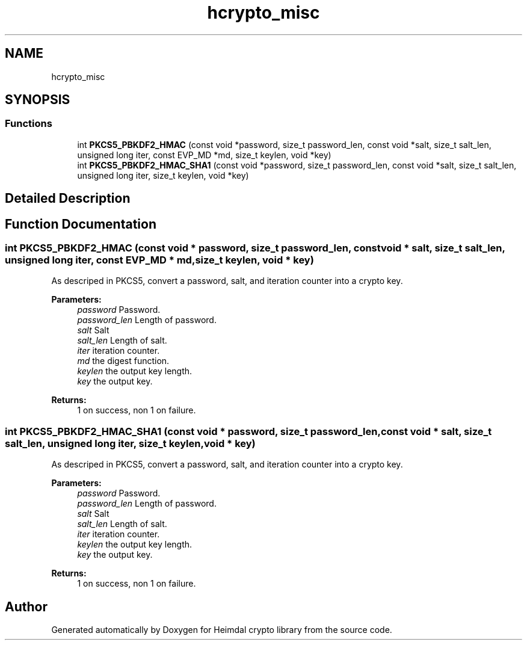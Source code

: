 .\"	$NetBSD: hcrypto_misc.3,v 1.1.1.1 2019/12/15 22:45:38 christos Exp $
.\"
.TH "hcrypto_misc" 3 "Fri Jun 7 2019" "Version 7.7.0" "Heimdal crypto library" \" -*- nroff -*-
.ad l
.nh
.SH NAME
hcrypto_misc
.SH SYNOPSIS
.br
.PP
.SS "Functions"

.in +1c
.ti -1c
.RI "int \fBPKCS5_PBKDF2_HMAC\fP (const void *password, size_t password_len, const void *salt, size_t salt_len, unsigned long iter, const EVP_MD *md, size_t keylen, void *key)"
.br
.ti -1c
.RI "int \fBPKCS5_PBKDF2_HMAC_SHA1\fP (const void *password, size_t password_len, const void *salt, size_t salt_len, unsigned long iter, size_t keylen, void *key)"
.br
.in -1c
.SH "Detailed Description"
.PP 

.SH "Function Documentation"
.PP 
.SS "int PKCS5_PBKDF2_HMAC (const void * password, size_t password_len, const void * salt, size_t salt_len, unsigned long iter, const EVP_MD * md, size_t keylen, void * key)"
As descriped in PKCS5, convert a password, salt, and iteration counter into a crypto key\&.
.PP
\fBParameters:\fP
.RS 4
\fIpassword\fP Password\&. 
.br
\fIpassword_len\fP Length of password\&. 
.br
\fIsalt\fP Salt 
.br
\fIsalt_len\fP Length of salt\&. 
.br
\fIiter\fP iteration counter\&. 
.br
\fImd\fP the digest function\&. 
.br
\fIkeylen\fP the output key length\&. 
.br
\fIkey\fP the output key\&.
.RE
.PP
\fBReturns:\fP
.RS 4
1 on success, non 1 on failure\&. 
.RE
.PP

.SS "int PKCS5_PBKDF2_HMAC_SHA1 (const void * password, size_t password_len, const void * salt, size_t salt_len, unsigned long iter, size_t keylen, void * key)"
As descriped in PKCS5, convert a password, salt, and iteration counter into a crypto key\&.
.PP
\fBParameters:\fP
.RS 4
\fIpassword\fP Password\&. 
.br
\fIpassword_len\fP Length of password\&. 
.br
\fIsalt\fP Salt 
.br
\fIsalt_len\fP Length of salt\&. 
.br
\fIiter\fP iteration counter\&. 
.br
\fIkeylen\fP the output key length\&. 
.br
\fIkey\fP the output key\&.
.RE
.PP
\fBReturns:\fP
.RS 4
1 on success, non 1 on failure\&. 
.RE
.PP

.SH "Author"
.PP 
Generated automatically by Doxygen for Heimdal crypto library from the source code\&.
